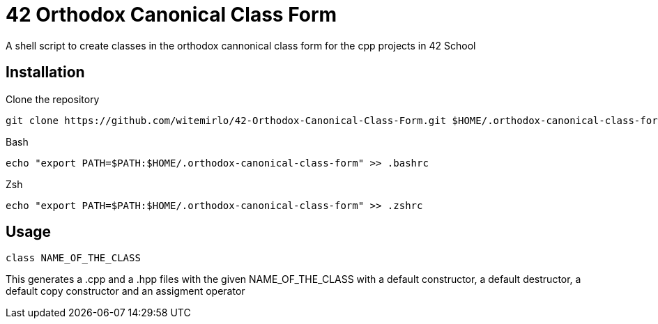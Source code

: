 = 42 Orthodox Canonical Class Form

A shell script to create classes in the orthodox cannonical class form for the cpp projects in 42 School

== Installation
.Clone the repository
[source, sh]
....
git clone https://github.com/witemirlo/42-Orthodox-Canonical-Class-Form.git $HOME/.orthodox-canonical-class-form
....

.Bash
[source, sh]
....
echo "export PATH=$PATH:$HOME/.orthodox-canonical-class-form" >> .bashrc
....

.Zsh
[source, sh]
....
echo "export PATH=$PATH:$HOME/.orthodox-canonical-class-form" >> .zshrc
....

== Usage
[source, sh]
....
class NAME_OF_THE_CLASS
....
This generates a .cpp and a .hpp files with the given NAME_OF_THE_CLASS with a default constructor, a default destructor, a default copy constructor and an assigment operator

